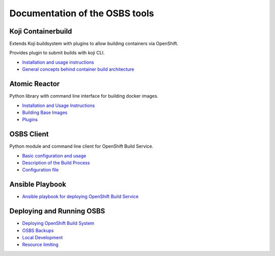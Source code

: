 Documentation of the OSBS tools
===============================

Koji Containerbuild
-------------------

Extends Koji buildsystem with plugins to allow building containers
via OpenShift.

Provides plugin to submit builds with koji CLI.

* `Installation and usage instructions <https://github.com/containerbuildsystem/koji-containerbuild/blob/master/README.rst>`__

* `General concepts behind container build architecture <https://github.com/containerbuildsystem/koji-containerbuild/blob/master/docs/build-architecture.md>`_


Atomic Reactor
--------------

Python library with command line interface for building docker images.

* `Installation and Usage Instructions <https://github.com/containerbuildsystem/atomic-reactor/blob/master/README.md>`_
* `Building Base Images <https://github.com/containerbuildsystem/atomic-reactor/blob/master/docs/base_images.md>`_
* `Plugins <https://github.com/containerbuildsystem/atomic-reactor/blob/master/docs/plugins.md>`_


OSBS Client
-----------

Python module and command line client for OpenShift Build Service.

* `Basic configuration and usage <https://github.com/containerbuildsystem/osbs-client/blob/master/README.md>`_
* `Description of the Build Process <https://github.com/containerbuildsystem/osbs-client/blob/master/docs/build_process.md>`_
* `Configuration file <https://github.com/containerbuildsystem/osbs-client/blob/master/docs/configuration_file.md>`_


Ansible Playbook
----------------

* `Ansible playbook for deploying OpenShift Build Service <https://github.com/projectatomic/ansible-osbs/blob/master/README.md>`_


Deploying and Running OSBS
--------------------------

* `Deploying OpenShift Build System <https://github.com/containerbuildsystem/osbs-client/blob/master/docs/osbs_instance_setup.md>`_
* `OSBS Backups <https://github.com/containerbuildsystem/osbs-client/blob/master/docs/backups.md>`_
* `Local Development <https://github.com/containerbuildsystem/osbs-client/blob/master/docs/development-setup.md>`_
* `Resource limiting <https://github.com/containerbuildsystem/osbs-client/blob/master/docs/resource.md>`_
